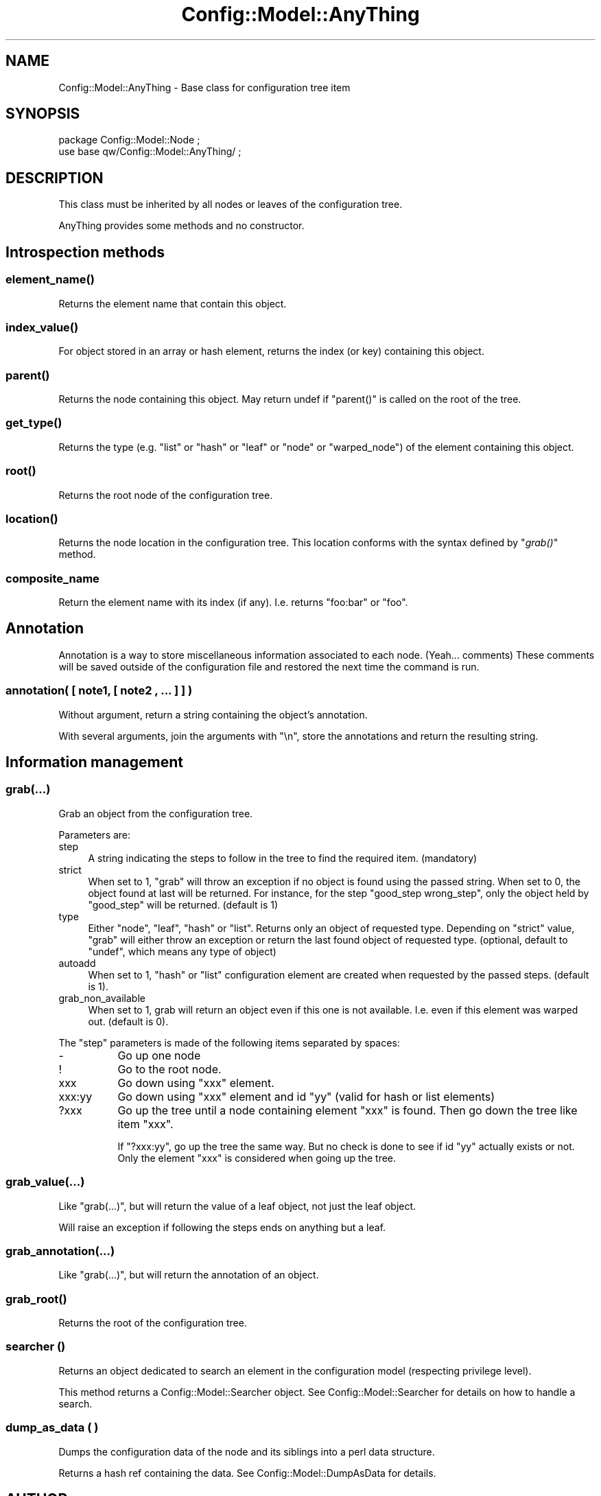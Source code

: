 .\" Automatically generated by Pod::Man 2.22 (Pod::Simple 3.14)
.\"
.\" Standard preamble:
.\" ========================================================================
.de Sp \" Vertical space (when we can't use .PP)
.if t .sp .5v
.if n .sp
..
.de Vb \" Begin verbatim text
.ft CW
.nf
.ne \\$1
..
.de Ve \" End verbatim text
.ft R
.fi
..
.\" Set up some character translations and predefined strings.  \*(-- will
.\" give an unbreakable dash, \*(PI will give pi, \*(L" will give a left
.\" double quote, and \*(R" will give a right double quote.  \*(C+ will
.\" give a nicer C++.  Capital omega is used to do unbreakable dashes and
.\" therefore won't be available.  \*(C` and \*(C' expand to `' in nroff,
.\" nothing in troff, for use with C<>.
.tr \(*W-
.ds C+ C\v'-.1v'\h'-1p'\s-2+\h'-1p'+\s0\v'.1v'\h'-1p'
.ie n \{\
.    ds -- \(*W-
.    ds PI pi
.    if (\n(.H=4u)&(1m=24u) .ds -- \(*W\h'-12u'\(*W\h'-12u'-\" diablo 10 pitch
.    if (\n(.H=4u)&(1m=20u) .ds -- \(*W\h'-12u'\(*W\h'-8u'-\"  diablo 12 pitch
.    ds L" ""
.    ds R" ""
.    ds C` ""
.    ds C' ""
'br\}
.el\{\
.    ds -- \|\(em\|
.    ds PI \(*p
.    ds L" ``
.    ds R" ''
'br\}
.\"
.\" Escape single quotes in literal strings from groff's Unicode transform.
.ie \n(.g .ds Aq \(aq
.el       .ds Aq '
.\"
.\" If the F register is turned on, we'll generate index entries on stderr for
.\" titles (.TH), headers (.SH), subsections (.SS), items (.Ip), and index
.\" entries marked with X<> in POD.  Of course, you'll have to process the
.\" output yourself in some meaningful fashion.
.ie \nF \{\
.    de IX
.    tm Index:\\$1\t\\n%\t"\\$2"
..
.    nr % 0
.    rr F
.\}
.el \{\
.    de IX
..
.\}
.\"
.\" Accent mark definitions (@(#)ms.acc 1.5 88/02/08 SMI; from UCB 4.2).
.\" Fear.  Run.  Save yourself.  No user-serviceable parts.
.    \" fudge factors for nroff and troff
.if n \{\
.    ds #H 0
.    ds #V .8m
.    ds #F .3m
.    ds #[ \f1
.    ds #] \fP
.\}
.if t \{\
.    ds #H ((1u-(\\\\n(.fu%2u))*.13m)
.    ds #V .6m
.    ds #F 0
.    ds #[ \&
.    ds #] \&
.\}
.    \" simple accents for nroff and troff
.if n \{\
.    ds ' \&
.    ds ` \&
.    ds ^ \&
.    ds , \&
.    ds ~ ~
.    ds /
.\}
.if t \{\
.    ds ' \\k:\h'-(\\n(.wu*8/10-\*(#H)'\'\h"|\\n:u"
.    ds ` \\k:\h'-(\\n(.wu*8/10-\*(#H)'\`\h'|\\n:u'
.    ds ^ \\k:\h'-(\\n(.wu*10/11-\*(#H)'^\h'|\\n:u'
.    ds , \\k:\h'-(\\n(.wu*8/10)',\h'|\\n:u'
.    ds ~ \\k:\h'-(\\n(.wu-\*(#H-.1m)'~\h'|\\n:u'
.    ds / \\k:\h'-(\\n(.wu*8/10-\*(#H)'\z\(sl\h'|\\n:u'
.\}
.    \" troff and (daisy-wheel) nroff accents
.ds : \\k:\h'-(\\n(.wu*8/10-\*(#H+.1m+\*(#F)'\v'-\*(#V'\z.\h'.2m+\*(#F'.\h'|\\n:u'\v'\*(#V'
.ds 8 \h'\*(#H'\(*b\h'-\*(#H'
.ds o \\k:\h'-(\\n(.wu+\w'\(de'u-\*(#H)/2u'\v'-.3n'\*(#[\z\(de\v'.3n'\h'|\\n:u'\*(#]
.ds d- \h'\*(#H'\(pd\h'-\w'~'u'\v'-.25m'\f2\(hy\fP\v'.25m'\h'-\*(#H'
.ds D- D\\k:\h'-\w'D'u'\v'-.11m'\z\(hy\v'.11m'\h'|\\n:u'
.ds th \*(#[\v'.3m'\s+1I\s-1\v'-.3m'\h'-(\w'I'u*2/3)'\s-1o\s+1\*(#]
.ds Th \*(#[\s+2I\s-2\h'-\w'I'u*3/5'\v'-.3m'o\v'.3m'\*(#]
.ds ae a\h'-(\w'a'u*4/10)'e
.ds Ae A\h'-(\w'A'u*4/10)'E
.    \" corrections for vroff
.if v .ds ~ \\k:\h'-(\\n(.wu*9/10-\*(#H)'\s-2\u~\d\s+2\h'|\\n:u'
.if v .ds ^ \\k:\h'-(\\n(.wu*10/11-\*(#H)'\v'-.4m'^\v'.4m'\h'|\\n:u'
.    \" for low resolution devices (crt and lpr)
.if \n(.H>23 .if \n(.V>19 \
\{\
.    ds : e
.    ds 8 ss
.    ds o a
.    ds d- d\h'-1'\(ga
.    ds D- D\h'-1'\(hy
.    ds th \o'bp'
.    ds Th \o'LP'
.    ds ae ae
.    ds Ae AE
.\}
.rm #[ #] #H #V #F C
.\" ========================================================================
.\"
.IX Title "Config::Model::AnyThing 3pm"
.TH Config::Model::AnyThing 3pm "2010-10-19" "perl v5.10.1" "User Contributed Perl Documentation"
.\" For nroff, turn off justification.  Always turn off hyphenation; it makes
.\" way too many mistakes in technical documents.
.if n .ad l
.nh
.SH "NAME"
Config::Model::AnyThing \- Base class for configuration tree item
.SH "SYNOPSIS"
.IX Header "SYNOPSIS"
.Vb 2
\& package Config::Model::Node ;
\& use base qw/Config::Model::AnyThing/ ;
.Ve
.SH "DESCRIPTION"
.IX Header "DESCRIPTION"
This class must be inherited by all nodes or leaves of the
configuration tree.
.PP
AnyThing provides some methods and no constructor.
.SH "Introspection methods"
.IX Header "Introspection methods"
.SS "\fIelement_name()\fP"
.IX Subsection "element_name()"
Returns the element name that contain this object.
.SS "\fIindex_value()\fP"
.IX Subsection "index_value()"
For object stored in an array or hash element, returns the index (or key)
containing this object.
.SS "\fIparent()\fP"
.IX Subsection "parent()"
Returns the node containing this object. May return undef if \f(CW\*(C`parent()\*(C'\fR 
is called on the root of the tree.
.SS "\fIget_type()\fP"
.IX Subsection "get_type()"
Returns the type (e.g. \f(CW\*(C`list\*(C'\fR or \f(CW\*(C`hash\*(C'\fR or \f(CW\*(C`leaf\*(C'\fR or \f(CW\*(C`node\*(C'\fR or
\&\f(CW\*(C`warped_node\*(C'\fR) of the element containing this object.
.SS "\fIroot()\fP"
.IX Subsection "root()"
Returns the root node of the configuration tree.
.SS "\fIlocation()\fP"
.IX Subsection "location()"
Returns the node location in the configuration tree. This location
conforms with the syntax defined by \*(L"\fIgrab()\fR\*(R" method.
.SS "composite_name"
.IX Subsection "composite_name"
Return the element name with its index (if any). I.e. returns \f(CW\*(C`foo:bar\*(C'\fR or
\&\f(CW\*(C`foo\*(C'\fR.
.SH "Annotation"
.IX Header "Annotation"
Annotation is a way to store miscellaneous information associated to
each node. (Yeah... comments) These comments will be saved outside of
the configuration file and restored the next time the command is run.
.SS "annotation( [ note1, [ note2 , ... ] ] )"
.IX Subsection "annotation( [ note1, [ note2 , ... ] ] )"
Without argument, return a string containing the object's annotation.
.PP
With several arguments, join the arguments with \*(L"\en\*(R", store the annotations 
and return the resulting string.
.SH "Information management"
.IX Header "Information management"
.SS "grab(...)"
.IX Subsection "grab(...)"
Grab an object from the configuration tree.
.PP
Parameters are:
.IP "step" 4
.IX Item "step"
A string indicating the steps to follow in the tree to find the
required item. (mandatory)
.IP "strict" 4
.IX Item "strict"
When set to 1, \f(CW\*(C`grab\*(C'\fR will throw an exception if no object is found
using the passed string. When set to 0, the object found at last will
be returned. For instance, for the step \f(CW\*(C`good_step wrong_step\*(C'\fR, only
the object held by \f(CW\*(C`good_step\*(C'\fR will be returned. (default is 1)
.IP "type" 4
.IX Item "type"
Either \f(CW\*(C`node\*(C'\fR, \f(CW\*(C`leaf\*(C'\fR, \f(CW\*(C`hash\*(C'\fR or \f(CW\*(C`list\*(C'\fR. Returns only an object of
requested type. Depending on \f(CW\*(C`strict\*(C'\fR value, \f(CW\*(C`grab\*(C'\fR will either
throw an exception or return the last found object of requested type.
(optional, default to \f(CW\*(C`undef\*(C'\fR, which means any type of object)
.IP "autoadd" 4
.IX Item "autoadd"
When set to 1, \f(CW\*(C`hash\*(C'\fR or \f(CW\*(C`list\*(C'\fR configuration element are created
when requested by the passed steps. (default is 1).
.IP "grab_non_available" 4
.IX Item "grab_non_available"
When set to 1, grab will return an object even if this one is not
available. I.e. even if this element was warped out. (default is 0).
.PP
The \f(CW\*(C`step\*(C'\fR parameters is made of the following items separated by
spaces:
.IP "\-" 8
Go up one node
.IP "!" 8
Go to the root node.
.IP "xxx" 8
.IX Item "xxx"
Go down using \f(CW\*(C`xxx\*(C'\fR element.
.IP "xxx:yy" 8
.IX Item "xxx:yy"
Go down using \f(CW\*(C`xxx\*(C'\fR element and id \f(CW\*(C`yy\*(C'\fR (valid for hash or list elements)
.IP "?xxx" 8
.IX Item "?xxx"
Go up the tree until a node containing element \f(CW\*(C`xxx\*(C'\fR is found. Then go down
the tree like item \f(CW\*(C`xxx\*(C'\fR.
.Sp
If \f(CW\*(C`?xxx:yy\*(C'\fR, go up the tree the same way. But no check is done to
see if id \f(CW\*(C`yy\*(C'\fR actually exists or not. Only the element \f(CW\*(C`xxx\*(C'\fR is 
considered when going up the tree.
.SS "grab_value(...)"
.IX Subsection "grab_value(...)"
Like \*(L"grab(...)\*(R", but will return the value of a leaf object, not
just the leaf object.
.PP
Will raise an exception if following the steps ends on anything but a
leaf.
.SS "grab_annotation(...)"
.IX Subsection "grab_annotation(...)"
Like \*(L"grab(...)\*(R", but will return the annotation of an object.
.SS "\fIgrab_root()\fP"
.IX Subsection "grab_root()"
Returns the root of the configuration tree.
.SS "searcher ()"
.IX Subsection "searcher ()"
Returns an object dedicated to search an element in the configuration
model (respecting privilege level).
.PP
This method returns a Config::Model::Searcher object. See
Config::Model::Searcher for details on how to handle a search.
.SS "dump_as_data ( )"
.IX Subsection "dump_as_data ( )"
Dumps the configuration data of the node and its siblings into a perl
data structure.
.PP
Returns a hash ref containing the data. See
Config::Model::DumpAsData for details.
.SH "AUTHOR"
.IX Header "AUTHOR"
Dominique Dumont, (ddumont at cpan dot org)
.SH "SEE ALSO"
.IX Header "SEE ALSO"
Config::Model, 
Config::Model::Instance, 
Config::Model::Node, 
Config::Model::Loader, 
Config::Model::Dumper
